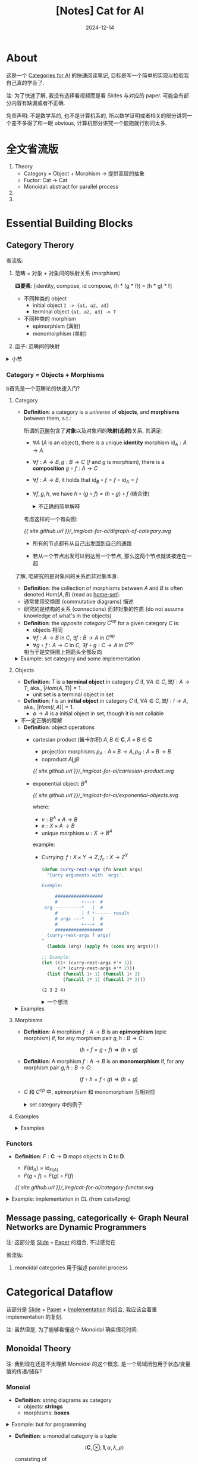 :PROPERTIES:
:header-args:dot: :noweb yes :eval yes
:END:
#+title: [Notes] Cat for AI
#+date: 2024-12-14
#+layout: post
#+math: true
#+options: _:nil ^:nil
#+categories: reading
* About
这是一个 [[https://cats.for.ai/program/][Categories for AI]] 的快速阅读笔记,
目标是写一个简单的实现以检验我自己真的学会了.

注: 为了快速了解, 我没有选择看视频而是看 Slides
与对应的 paper. 可能会有部分内容有缺漏或者不正确.

免责声明: 不是数学系的, 也不是计算机系的,
所以数学证明或者相关的部分讲究一个差不多得了和一眼 obvious,
计算机部分讲究一个能跑就行别问太多.

* 全文省流版
1. Theory
   + Category = Object + Morphism \(\rightarrow\) 提供高层的抽象
   + Fuctor: Cat \(\rightarrow\) Cat
   + Monoidal: abstract for parallel process
2.
3.

* Essential Building Blocks
** Category Therory
省流版:
1. 范畴 = 对象 + 对象间的映射关系 (morphism)

   *四要素*: [identity, compose, id compose, (h * (g * f)) = (h * g) * f]
   + 不同种类的 object
     + initial object =I -> {a1, a2, a3}=
     + terminal object ={a1, a2, a3} -> T=
   + 不同种类的 morphism
     + epimorphism (满射)
     + monomorphism (单射)
2. 函子: 范畴间的映射

#+begin_html
<details><summary>小节</summary>
#+end_html
哦, 对了, 这学期开始的时候貌似还想要​[[{{ site.github.url }}/reading/basic-category-theory/][读点范畴论的数学书]]?
虽然最后鸽了... 不过这就当作我已经差不多读完了范畴论的书了吧.
#+begin_html
</details>
#+end_html

*** Category = Objects + Morphisms
b首先是一个范畴论的快速入门?

**** Category
+ *Definition*: a category is a /universe/ of *objects*, and *morphisms* between them,
  s.t.:

  所谓的​_范畴_​包含了​*对象*​以及对象间的​*映射(态射)*​关系, 其满足:
  + \(\forall A\) (\(A\) is an object),
    there is a unique *identity* morphism \(\mathrm{id}_A : A \rightarrow A\)
  + \(\forall f : A \rightarrow B, g : B \rightarrow C\) (\(f\) and \(g\) is morphism),
    there is a *composition* \(g \circ f : A \rightarrow C\)
  + \(\forall f : A \rightarrow B\),
    it holds that \(\mathrm{id}_B \circ f = f \circ \mathrm{id}_A = f\)
  + \(\forall f, g, h\),
    we have \(h \circ (g \circ f) = (h \circ g) \circ f\) (结合律)

  #+begin_html
  <details><summary>不正确的简单解释</summary>
  #+end_html
  考虑这样的一个有向图:

  #+name: dirgraph-of-category
  #+begin_src dot :exports none :file ../_img/cat-for-ai/digraph-of-category.svg
    digraph {
      <<dot-setup>>
      A -> B [label="f"];
      B -> C [label="g", constraint=false];
      A -> C [label="h = f ○ g"];
      A -> A [label=<id<sub>A</sub>>];
      B -> B [label=<id<sub>B</sub>>];
      C -> C [label=<id<sub>C</sub>>];
    }
  #+end_src

  #+RESULTS: dirgraph-of-category
  [[file:../_img/cat-for-ai/digraph-of-category.svg]]

  [[{{ site.github.url }}/_img/cat-for-ai/digraph-of-category.svg]]

  + 所有的节点都有从自己出发回到自己的通路
  + 若从一个节点出发可以到达另一个节点, 那么这两个节点就该被连在一起
  #+begin_html
  </details>
  #+end_html

了解, 咱研究的是对象间的关系而非对象本身.

+ *Definition*: the collection of morphisms between \(A\) and \(B\)
  is often denoted \(\mathrm{Hom}(A, B)\) (read as _home-set_).
+ 通常使用交换图 (commutative diagrams) 描述
+ 研究的是结构的关系 (connections) 而非对象的性质 (do not assume knowledge
  of what's in the objects)
+ *Definition*: the /opposite category/ \(C^{\mathrm{op}}\) for a given category \(C\) is:
  + objects 相同
  + \(\forall f : A \rightarrow B\) in \(C\), \(\exists f : B \rightarrow A\) in \(C^{\mathrm{op}}\)
  + \(\forall g \circ f : A \rightarrow C\) in \(C\), \(\exists f \circ g : C \rightarrow A\) in \(C^{\mathrm{op}}\)

  相当于是交换图上把箭头全部反向

#+begin_html
<details><summary>Example: set category and some implementation</summary>
#+end_html
+ objects are sets
+ morphisms are functions between them
+ *Definition*: a _unit_ is a set with one element, denoted as \(()\)
  + \(f : A_i \rightarrow ()\)
  + \(g_i : () \rightarrow B\) (使得 \(()\) 的元素映射到 \(B\) 上,
    类似于 \(\{ g_i () \} \simeq B\)).

为什么用 set (集合) 来作为例子? 因为熟, 并且范畴和对象无关,
所以用集合来理解完全没问题.

那么我们可以用程序来进行一个类比:
+ objects are values sets of different types, for example,
  in CL:
  + =(unsigned-byte 32)=
  + =double-float=
  + =integer=
  + =null= (Note: =(class-of nil)= got me =common-lisp:null= in SBCL)
  + ...
+ morphisms are functions on objects, for example:

  #+name: lisp-lambda-function-as-morphisms
  #+begin_src lisp
    (lambda (x) x)                          ; id morphism
  #+end_src
+ morphism composition

  #+name: lisp-composition
  #+begin_src lisp
    (defun compose (f g)                    ; morphism compose
      (lambda (&rest args)
        (funcall f (apply g args))))
  #+end_src
+ example from cats4progs *compose*:

  #+name: lisp-compose-example
  #+begin_src lisp
    (str:words "Lucky Me")                  ; => ("Lucky" "Me")

    (defun concat (strings)
      (str:join "" strings))
    (concat '("Lucky" "Me"))                ; => "LuckyMe"

    (funcall (compose #'concat #'str:words) "Lucky Me") ; "LuckyMe"
    ;; equal to (concat (str:words "Lucky Me"))
  #+end_src

  虽然可能看起来非常的奇怪, 但是在 CLOS 中的 =:after= 方法就类似这样的操作:

  #+name: lisp-clos-after
  #+begin_src lisp :eval no
    (defmethod print-object :after ((hist histogram) stream)
      (format stream "Hello World will be print afer"))
  #+end_src

  或者你也可以用 =:around= 或者 Python 中的 decorator 来模拟类似的操作:

  #+name: python-mimic-compose
  #+begin_src python
    def compose_with(f):
        def compose(g):
            def h(x):
                return f(g(x))
            return h
        return compose

    def one_plus(x):
        return x + 1

    @compose_with(one_plus)
    def two_times(x):
        return x * 2

    two_times(2)                    # => 5
  #+end_src
#+begin_html
</details>
#+end_html

**** Objects
+ *Definition*: \(T\) is a *terminal object* in category \(C\) if,
  \(\forall A \in C, \exists! f : A \rightarrow T\), aka., \(|Hom(A, T)| = 1\).
  + unit set is a terminal object in set
+ *Definition*: \(I\) is an *initial object* in category \(C\) if,
  \(\forall A \in C, \exists! f : I \rightarrow A\), aka., \(|Hom(I, A)| = 1\).
  + \(\emptyset \rightarrow A\) is a initial object in set, though it is not callable

#+begin_html
<details><summary>不一定正确的理解</summary>
#+end_html
从图上看, 大概所有点都汇聚 (指向) \(T\), 从 \(I\) 指向所有点, 但是只有一条.

#+name: digraph-terminal-initial
#+begin_src dot :exports none :file ../_img/cat-for-ai/digraph-terminal-initial.svg
  digraph {
    <<dot-setup>>

    subgraph cluster_terminal {
      label="terminal object";
      { A1, A2, A3 } -> T;
      T  -> T;
      A1 -> A1;
      A2 -> A2;
      A3 -> A3;
      A1 [label=<A<sub>1</sub>>];
      A2 [label=<A<sub>2</sub>>];
      A3 [label=<A<sub>3</sub>>];
    }

    subgraph cluster_initial {
      label="initial object";
      I -> { B1, B2, B3 };
      I  -> I;
      B1 -> B1;
      B2 -> B2;
      B3 -> B3;
      B1 [label=<B<sub>1</sub>>];
      B2 [label=<B<sub>2</sub>>];
      B3 [label=<B<sub>3</sub>>];
    }

    B2 -> A2 [style=invis];
  }
#+end_src

#+RESULTS: digraph-terminal-initial
[[file:../_img/cat-for-ai/digraph-terminal-initial.svg]]

[[{{ site.github.url }}/_img/cat-for-ai/digraph-terminal-initial.svg]]

#+begin_html
</details>
#+end_html

+ *Definition*: object operations
  + cartesian product (笛卡尔积) \(A, B \in \boldsymbol{C}, A \times B \in \boldsymbol{C}\)
    + projection morphisms \(p_A : A \times B \rightarrow A, p_B : A \times B \rightarrow B\)
    + coproduct \(A \coprod B\)

    #+name: cartesian-product
    #+begin_src dot :exports none :file ../_img/cat-for-ai/cartesian-product.svg
      digraph {
        <<dot-setup>>
        node [shape="plain"];
        rankdir=TB;
        subgraph cluster_projection {
          label="projection";
          pX -> pA [label=<f<sub>A</sub>>];
          pX -> pB [label=<f<sub>B</sub>>];
          pX -> pAxB [label="f", style="dashed"];
          pAxB -> pA [label=<p<sub>A</sub>>];
          pAxB -> pB [label=<p<sub>B</sub>>];
          pAxB [label="A × B"];
          pX [label="X"];
          pA [label="A"];
          pB [label="B"];
        }

        subgraph cluster_coproduct {
          label="coproduct";
          edge[dir="back"];
          cX -> cA [label=<f<sub>A</sub>>];
          cX -> cB [label=<f<sub>B</sub>>];
          cX -> cAxB [label="f", style="dashed"];
          cAxB -> cA [label=<p<sub>A</sub>>];
          cAxB -> cB [label=<p<sub>B</sub>>];
          cAxB [label="A ⨿ B"];
          cX [label="X"];
          cA [label="A"];
          cB [label="B"];
        }
      }
    #+end_src

    #+RESULTS: cartesian-product
    [[file:../_img/cat-for-ai/cartesian-product.svg]]

    [[{{ site.github.url }}/_img/cat-for-ai/cartesian-product.svg]]
  + exponential object: \(B^A\)

    #+name: exponential-objects
    #+begin_src dot :exports none :file ../_img/cat-for-ai/exponential-objects.svg
      digraph {
        <<dot-setup>>
        node [shape="plain"];

        subgraph cluster_complex {
          label="compact morphism";
          XxA -> X [label=<p<sub>X</sub>>];
          XxA -> B [label="e"];
          XxA -> A [label=<p<sub>A</sub>>];

          X -> BA [label="u", style=dashed];
          B -> BAxA [label="v", dir="back"];
          A -> BAxA [label=<p<sub>A</sub>>, dir="back"];
          BA -> BAxA [label=<p<sub>Bᴬ</sub>>, dir="back"];

          BAxA [label=<B<sup>A</sup> × A>];
          BA [label=<B<sup>A</sup>>];
          XxA [label="X × A"];
        }

        subgraph cluster_simplified {
          label="simplified"
          sXxA  -> sBAxA [label=<u × id<sub>A</sub>>];
          sBAxA -> sB    [label="v"];
          sXxA  -> sB    [label="e", constraint=false];

          sXxA  [label="X × A"];
          sBAxA [label=<B<sup>A</sup> × A>];
          sB    [label="B"];
        }

        BAxA -> sXxA [style="invis"];
      }
    #+end_src

    #+RESULTS: exponential-objects
    [[file:../_img/cat-for-ai/exponential-objects.svg]]

    [[{{ site.github.url }}/_img/cat-for-ai/exponential-objects.svg]]

    where:
    + \(v : B^A \times A \rightarrow B\)
    + \(e : X \times A \rightarrow B\)
    + unique morphism \(u : X \rightarrow B^A\)

    example:
    + Currying: \(f : X \times Y \rightarrow Z, f_c : X \rightarrow Z^Y\)

      #+name: lisp-currying
      #+begin_src lisp :exports both :results verbatim
        (defun curry-rest-args (fn &rest args)
          "Curry arguments with `args'.

        Example:

             ##################
             #         +---+  #
         arg ----------*   |  #
             #         | f *------ result
             # args ---*   |  #
             #         +---+  #
             ##################
          (curry-rest-args f args)
        "
          (lambda (arg) (apply fn (cons arg args))))

        ;; Example:
        (let ((1+ (curry-rest-args #'+ 1))
              (2* (curry-rest-args #'* 2)))
          (list (funcall 1+ 1) (funcall 1+ 2)
                (funcall 2* 1) (funcall 2* 2)))
      #+end_src

      #+RESULTS: lisp-currying
      : (2 3 2 4)

      #+begin_html
      <details><summary>一个想法</summary>
      #+end_html
      所以应该是学会了数学再去学应用, 还是学会了应用再去学数学呢?
      虽然我现在总有一种: 感觉不如先学点理论对应的实物再去接触理论.
      比如在看了 SDF ([[https://mitpress.mit.edu/9780262045490/software-design-for-flexibility/][Software Designed for Flexibility]]) 的第一章后,
      感觉对这个 curry 完全可以理解, 反而是直接看理论的说明看不懂...

      可是难道不看这个理论, 我会想到有这种联系?
      #+begin_html
      </details>
      #+end_html

#+begin_html
<details><summary>Examples</summary>
#+end_html
object (type) 的运算 (example from cats4progs):

+ tuple types

  能让我想到的大概就两个:
  + list of values
  + multiple-values
+ sum types

  能让我想到的:
  + class and superclasses

    #+name: lisp-classes
    #+begin_src lisp :eval no
      (defclass b (a1 a2 a3) ())
    #+end_src
  + type declaration

    #+name: lisp-declare
    #+begin_src lisp :eval no
      (lambda (x)
        (declare ((or symbol list) x))
        ;; ...
        x)
    #+end_src

    当然也可以用:

    #+name: lisp-deftype
    #+begin_src lisp :eval no
      (deftype basic-component ()
        '(or symbol list))
    #+end_src

不过虽然在 [[http://brendanfong.com/programmingcats_files/cats4progs-DRAFT.pdf][Programming with Categories]] 这本书里面用的是 Haskell,
并且感觉里面注重的内容是强调 Haskell 的 type 是 object.
实际上范畴的概念应该可以用到各种地方吧.

+ exponential objects
  + 如上, 是 =carray=
  + 同理, 有 =uncarray=

    #+name: lisp-uncarray
    #+begin_src lisp
      (defun uncarray (fn)
        "uncarray : (x -> (y -> z)) -> ((x, y) -> z)"
        (lambda (a b)
          (funcall (funcall fn a) b)))
    #+end_src

#+begin_html
</details>
#+end_html

**** Morphisms
+ *Definition*: A morphism \(f : A \rightarrow B\) is an *epimorphism* (epic morphism) if,
  for any morphism pair \(g, h : B \rightarrow C\):

  \[(h \circ f = g \circ f) \Rightarrow (h = g) \]
+ *Definition*: A morphism \(f : A \rightarrow B\) is an *monomorphism* if,
  for any morphism pair \(g, h : B \rightarrow C\):

  \[(f \circ h = f \circ g) \Rightarrow (h = g)\]
+ \(C\) 和 \(C^{op}\) 中, epimorphism 和 monomorphism 互相对应

  #+begin_html
  <details><summary>set category 中的例子</summary>
  #+end_html
  + epimorphism 就是满射 (surjections)
  + monomorphism 就是单射 (injections)

  #+name: set-surjections-and-injections
  #+begin_src dot :exports none :file ../_img/cat-for-ai/set-surjections-and-injections.svg
    digraph {
      <<dot-setup>>

      subgraph cluster_surjections {
        label="surjections\n(epic morphism)";
        subgraph cluster_SX1 {
          label="X"; style="rounded";
          node [shape="plain"];
          X1 [label="1"];
          X2 [label="2"];
          X3 [label="3"];
        }

        subgraph cluster_SY1 {
          label="Y"; style="rounded";
          node [shape="plain"];
          Y1 [label="1"];
          Y2 [label="2"];
        }

        X1 -> Y1;
        X2 -> Y1;
        X3 -> Y2;
      }

      subgraph cluster_injections {
        label="injections\n(monomorphism)";
        subgraph cluster_SX2 {
          label="X"; style="rounded";
          node [shape="plain"];
          Z1 [label="1"];
          Z2 [label="2"];
        }

        subgraph cluster_SY2 {
          label="Y"; style="rounded";
          node [shape="plain"];
          T1 [label="1"];
          T2 [label="2"];
          T3 [label="3"];
        }

        Z1 -> T1;
        Z2 -> T3;
      }

      Y1 -> Z1 [style="invis"];
    }
  #+end_src

  #+RESULTS: set-surjections-and-injections
  [[file:../_img/cat-for-ai/set-surjections-and-injections.svg]]

  [[{{ site.github.url }}/_img/cat-for-ai/set-surjections-and-injections.svg]]

  所以这里的操作就相当于是在用范畴论的方式把集合范畴中的满射和单射一般化.
  但是需要注意的是, 因为范畴, 或者关系图中的箭头是单方向有向的,
  所以并不显然存在 "反" 向的箭头, 即不存在显然的 "一一映射" (isomorphism)
  #+begin_html
  </details>
  #+end_html

**** Examples
#+begin_html
<details><summary>Examples</summary>
#+end_html
+ *Definition*: category *Rel*
  + objects \(\leftarrow\) *sets*
  + morphisms \(\leftarrow\) *relations* between sets
  + \(\Rightarrow\) initial and terminal objects is \(\emptyset\)
+ *Definition*: category *Groups*
+ *Definition*: category *Vect*
  + objects are sets \(V\) (*linear space*) of vectors \(\boldsymbol{v}\)
  + morphisms are *linear transformations* between these spaces
#+begin_html
</details>
#+end_html

*** Functors
+ *Definition*: \(F : \boldsymbol{C} \rightarrow \boldsymbol{D}\) maps objects in \(\boldsymbol{C}\) to \(\boldsymbol{D}\).
  + \(F(\mathrm{id}_A) = \mathrm{id}_{F(A)}\)
  + \(F(g \circ f) = F(g) \circ F(f)\)

  #+name: category-functor
  #+begin_src dot :exports none :file ../_img/cat-for-ai/category-functor.svg
    digraph {
      <<dot-setup>>
      subgraph cluster_C {
        style="dashed";
        bgcolor="#A6D0DDCC";
        edge [constraint=false];
        A -> C [label="g ○ f", constraint=true];
        A -> B [label="f"];
        C -> B [label="g", dir=back, constraint=true];
        A -> A [label=<id<sub>A</sub>>];
        B -> B [label=<id<sub>B</sub>>];
        C -> C [label=<id<sub>C</sub>>];
      }

      subgraph cluster_D {
        style="dashed";
        bgcolor="#FF6969CC";
        edge [constraint=false];
        FA [label="F(A)"];
        FB [label="F(B)"];
        FC [label="F(C)"];
        FA -> FC [label="F(g) ○ F(f) = F(f ○ g)", constraint=true];
        FA -> FB [label="F(f)"];
        FC -> FB [label="F(g)", dir=back, constraint=true];
        FA -> FA [label=<id<sub>F(A)</sub> = F(id<sub>A</sub>)>];
        FB -> FB [label=<id<sub>F(B)</sub> = F(id<sub>B</sub>)>];
        FC -> FC [label=<id<sub>F(C)</sub> = F(id<sub>C</sub>)>];
      }

      edge[style=dashed, minlen=2,constraint=false];
      A -> FA [label="F"];
      B -> FB [label="F"];
      C -> FC [label="F"];
    }
  #+end_src

  #+RESULTS: category-functor
  [[file:../_img/cat-for-ai/category-functor.svg]]

  [[{{ site.github.url }}/_img/cat-for-ai/category-functor.svg]]

#+begin_html
<details><summary>Example: implementation in CL (from cats4prog)</summary>
#+end_html
+ a functor maps types to types, and functions to functions

  #+name: lisp-functor-example
  #+begin_src lisp :eval no
    ;; F: f -> F(f)
    (defmethod F ((f function)) ...)

    ;; F: integer -> F(integer)
    (defmethod F ((x integer)) ...)

    ;; which is equal to
    (defun functor (x)
      (typecase x
        (function  ...)
        (integer   ...)
        ;; else
        (otherwise ...)))
  #+end_src
  + *Definition*: bifunctor \(\mathcal{C} \times \mathcal{C} \rightarrow \mathcal{C}\) (假设对于 \(\mathcal{C}\) 中所有的对象都存在 product)

    #+name: lisp-bifunctor
    #+begin_src lisp
      (defun bifunctor (product f g)
        "Bifunctor:

          ###########
       a --- f -+   #
          #     |   #
          # product --->
          #     |   #
       b --- g -+   #
          ###########
      "
        (lambda (a b)
          (funcall product (funcall f a) (funcall g b))))

      ;; equal to (+ (1+ 2) (2* 3))
      (funcall (bifunctor #'+ #'1+ #'2*) 2 3) ; => 9
    #+end_src

    一个简单的例子:

    #+name: bifunctor-example
    #+begin_src dot :exports none :file  ../_img/cat-for-ai/bifunctor-example.svg
      digraph {
        <<dot-setup>>
        rankdir=TB;

        subgraph cluster_A {
          label="(bifunctor #'cons #'f #'g)";
          axb [label="a × b\n(cons a b)"];
          AxB [label="a' × b'\n(cons a' b')"];
          a   [label="a"];
          b   [label="b"];
          A   [label="a'"];
          B   [label="b'"];
          axb -> a [label="car"];
          axb -> b [label="cdr"];
          axb -> AxB [label="(bifunctor #'cons #'f #'g)", style=dashed];
          a -> A [label="f"];
          b -> B [label="g"];
          AxB -> A [label="car"];
          AxB -> B [label="cdr"];
        }

        subgraph cluster_Symmetry {
          label="Symmetry";
          cxd [label="a × b"];
          dxc [label="b × a"];
          c   [label="a"];
          d   [label="b"];
          cxd -> dxc [label="γ", style=dashed];
          cxd -> c   [label=<π<sub>1</sub>>];
          cxd -> d   [label=<π<sub>2</sub>>];
          dxc -> c   [label=<π<sub>1</sub>>];
          dxc -> d   [label=<π<sub>2</sub>>];
        }

        subgraph cluster_associativity {
          label="Associativity";
          Jxkxl [label="a × (b × c)"];
          jxkxL [label="(a × b) × c"];
          JxK   [label="a × b"];
          KxL   [label="b × c"];
          L     [label="c"];

          Jxkxl -> jxkxL [label="α", style=dashed];
          Jxkxl -> KxL   [label=<π<sub>2</sub>>];
          Jxkxl -> JxK   [label=<id<sub>a</sub> × π<sub>1</sub>>];
          jxkxL -> JxK   [label=<π<sub>1</sub>>];
          jxkxL -> L     [label=<π<sub>2</sub>>];
          KxL   -> L     [label=<π<sub>2</sub>>];
        }

        subgraph cluster_unit1 {
          label="unit isomorphisms";
          x  [label="a"];
          xx [label="a"];
          u  [label="1"];
          ux [label="1 × a"];
          x  -> ux [label=<λ<sup>-1</sup>>, style=dashed];
          ux -> u  [label=<π<sub>1</sub>>];
          ux -> xx [label=<π<sub>2</sub>>];
          x  -> xx [label=<id<sub>a</sub>>];
          x  -> u  [label="!"];
        }

        subgraph cluster_unit2 {
          label="unit isomorphisms";
          X  [label="a"];
          XX [label="a"];
          U  [label="1"];
          UX [label="a × 1"];
          X  -> UX [label=<ρ<sup>-1</sup>>, style=dashed];
          UX -> U  [label=<π<sub>2</sub>>];
          UX -> XX [label=<π<sub>1</sub>>];
          X  -> XX [label=<id<sub>a</sub>>];
          X  -> U  [label="!"];
        }
      }
    #+end_src

    #+RESULTS: bifunctor-example
    [[file:../_img/cat-for-ai/bifunctor-example.svg]]

    [[{{ site.github.url }}/_img/cat-for-ai/bifunctor-example.svg]]
  + *Definition*: profunctors
#+begin_html
</details>
#+end_html

** Message passing, categorically \(\leftarrow\) Graph Neural Networks are Dynamic Programmers
注: 这部分是 [[https://docs.google.com/presentation/d/1z8QmCWsImykggqrHt6pGoQ2pW1_qfHwdX1BnqqpnCdM/][Slide]] + [[https://arxiv.org/abs/2203.15544][Paper]] 的组合, 不过感觉在

省流版:
1. monoidal categories 用于描述 parallel process

* Categorical Dataflow
该部分是 [[https://cats.for.ai/assets/slides/MonoidalCatsLensesOptics.pdf][Slide]] + [[https://arxiv.org/abs/2103.01931][Paper]] + [[https://github.com/statusfailed/numeric-optics-python/][Implementation]] 的组合,
我应该会着重 implementation 的复刻.

注: 虽然但是, 为了能够看懂这个 Monoidal 确实很花时间.

** Monoidal Theory
注: 我到现在还是不太理解 Monoidal 的这个概念.
是一个局域闭包用于状态/变量值的传递/储存?

*** Monoial
+ *Definition*: string diagrams as category
  + objects: *strings*
  + morphisms: *boxes*

#+begin_html
<details><summary>Example: but for programming</summary>
#+end_html

+ 将 *string* 视为输入的参数
+ 将 *boxes* 视为对参数进行运算的函数
+ 哦, 你说多返回值? =(values v1 v2 v3)=

其他的一些 string 的类型:
+ string 不会缠绕 (就算缠在一起也视为直接连接两点)
+ split strings

  #+name: lisp-split-string
  #+begin_src lisp :eval no
    (defun split-call (f g)
      "Split string.

         ########
         #      #
         # +- f --- out
     in ---+    #
         # +- g --- out
         ########
    "
      (lambda (in)
        (values (funcall f in) (funcall g in))))

    (funcall (split-call #'1+ #'2*) 2)      ; => 3, 4
  #+end_src
+ end strings

  #+name: lisp-end-string
  #+begin_src lisp :eval no
    (defun string-terminate (input)
      "End string.

      input ----[*]"
      (declare (ignore input)))
  #+end_src
+ start strings

  #+begin_example
    in 1 ------+
               +----- out
    in 2 ------+
  #+end_example

#+begin_html
</details>
#+end_html

+ *Definition*: a monodial category is a tuple

  \[(\boldsymbol{C}, \otimes, \boldsymbol{1}, \alpha, \lambda, \rho)\]

  consisting of
  + category \(\boldsymbol{C}\)
  + functor \(\otimes\)
  + object \(\boldsymbol{1} \in \boldsymbol{C}\) called /monoidal unit/
  + *associativity isomorphism* \(\alpha\) :

    \[(X \otimes Y) \otimes Z \xrightarrow[\simeq]{\alpha_{X,Y,Z}} X \otimes (Y \otimes Z)\]
  + *left/right unit isomorphism* \(\lambda_X, \rho_X\)

    \[\boldsymbol{1} \otimes X \xrightarrow[\simeq]{\lambda_x} X \ \mathrm{and} \ X \otimes \boldsymbol{1} \xrightarrow[\simeq]{\rho_X} X\]

  s.t.:
  + *Unity Axioms*:

    #+name: monadial-unity-diagram
    #+begin_src dot :exports none :file ../_img/cat-for-ai/unity-aximons.svg
      digraph {
        <<dot-setup>>
        node [shape=plain];

        Xx1xy [label="(X ⊗ 1) ⊗ Y"]
        xx1xY [label="X ⊗ (1 ⊗ Y)"];
        XxY1  [label="X ⊗ Y"];
        XxY2  [label="X ⊗ Y"];

        XxY1  -> XxY2  [dir=none,<<dot-double-arrow>>];
        Xx1xy -> xx1xY [label=<α<sub>X, 1, Y</sub>>];

        edge [constraint=false];
        Xx1xy -> XxY1 [label=<ρ<sub>X</sub> ⊗ Y>];
        xx1xY -> XxY2 [label=<X ⊗ λ<sub>X</sub>>];
      }
    #+end_src

    #+RESULTS: monadial-unity-diagram
    [[file:../_img/cat-for-ai/unity-aximons.svg]]

    [[{{ site.github.url }}/_img/cat-for-ai/unity-aximons.svg]]

    Note that \(\lambda_{\boldsymbol{1}} = \rho_{\boldsymbol{1}} : \boldsymbol{1} \otimes \boldsymbol{1} \xrightarrow{\simeq} \boldsymbol{1}\).

    #+begin_html
    <details><summary>Examples</summary>
    #+end_html

    一些图示:
    + \((X \otimes Y) \otimes W \xrightarrow{f \otimes \boldsymbol{1}_W} Z \otimes W \xrightarrow{g} M\)

      #+name: moncat-example
      #+begin_src dot :exports none :file ../_img/cat-for-ai/moncat-example.svg
        digraph {
          <<dot-setup>>
          node [shape=point];
          in_x, in_y, in_w, out;

          node [shape=rect];
          f [label="f"];
          g [label="g"];
          in_x -> f [label="x"];
          in_y -> f [label="y"];
          f    -> g [label="Z"];
          in_w -> g [label="W"];
          g    -> out [label="M"];

          edge [constraint=false, style=invis];
          in_x -> in_y;
          in_y -> in_w;
        }
      #+end_src

      #+RESULTS: moncat-example
      [[file:../_img/cat-for-ai/moncat-example.svg]]

      [[{{ site.github.url }}/_img/cat-for-ai/moncat-example.svg]]
    + \((f \circ g) \otimes (h \circ i) = (f \otimes h) \circ (g \otimes i)\)

      #+name: moncat-is-functor
      #+begin_src dot :exports none :file ../_img/cat-for-ai/moncat-is-functor.svg
        digraph {
          <<dot-setup>>
          in1, in2, out1, out2 [shape=point];
          node [shape=rect];
          in2 -> h  [label="D"];
          h -> i    [label="E"];
          i -> out2 [label="F"];
          in1 -> f  [label="A"];
          f -> g    [label="B"];
          g -> out1 [label="C"];
        }
      #+end_src

      #+RESULTS: moncat-is-functor
      [[file:../_img/cat-for-ai/moncat-is-functor.svg]]

      [[{{ site.github.url }}/_img/cat-for-ai/moncat-is-functor.svg]]

    #+begin_html
    </details>
    #+end_html
  + *Pentagon Axiom*:

    #+name: pentagon-diagram
    #+begin_src dot :exports none :file ../_img/cat-for-ai/pentagon-digram.svg
      digraph {
        <<dot-setup>>
        rankdir=TB;
        nodesep=1.5;

        node [shape=plain];
        n1  [label="(W ⊗ X) ⊗ (Y ⊗ Z)"];
        n21 [label="((W ⊗ X) ⊗ Y) ⊗ Z"];
        n22 [label="W ⊗ (X ⊗ (Y ⊗ Z))"];
        n31 [label="(W ⊗ (X ⊗ Y)) ⊗ Z"];
        n32 [label="W ⊗ ((X ⊗ Y) ⊗ Z)"];

        n1  -> n21 [dir=back, label=<α<sub>W ⊗ X, Y, Z</sub>>];
        n1  -> n22 [label=<α<sub>W, X, Y ⊗ Z</sub>>];
        n21 -> n31 [label=<α<sub>W, X, Y</sub> ⊗ Z>];
        n22 -> n32 [dir=back, label=<W ⊗ α<sub>X, Y, Z</sub>>];
        n31 -> n32 [constraint=false, label=<α<sub>W, X ⊗ Y, Z</sub>>];
      }
    #+end_src

    #+RESULTS: pentagon-diagram
    [[file:../_img/cat-for-ai/pentagon-digram.svg]]

    [[{{ site.github.url }}/_img/cat-for-ai/pentagon-digram.svg]]
+ *Definition*: comonoid

#+begin_html
<details><summary>注 & Examples Graphs</summary>
#+end_html

这部分我感觉比 cat4prog 写得要好. 感觉学习 Haskell 的同学真难啊,
既要学一门新语言的语法, 还要学范畴论, 真是不容易啊 (笑).

Examples:
+ *List*
  + \(\otimes : \mathrm{list} \times \mathrm{list} \rightarrow \mathrm{list}\) =append=
  + \(\boldsymbol{1} : \mathrm{list}\) =()=
+ \((\mathbb{R}, +, 0)\) and \((\mathbb{R}, \times, 1)\) (实数域上的加法和乘法)
+ \((\mathbb{B}, \wedge, \mathrm{TRUE})\) (布尔代数)
+ \((\mathrm{Euc}, \times, \boldsymbol{1})\) (Euclid 空间) \(\mathbb{R}^N \times \mathbb{R}^K \xrightarrow{f \times g} \mathbb{R}^M \times \mathbb{R}^L\)
+ 范畴 FinStoch
  + objects: finite sets
  + morphisms: Markov kernels
  + \((\mathrm{FinStoch}, \otimes, \boldsymbol{1})\)

#+begin_html
</details>
#+end_html

*** Lens Category
+ *Definition*: the category \(\mathrm{Len}(\mathcal{C})\)

  #+name: lens-graph
  #+begin_src dot :exports none :file ../_img/cat-for-ai/lens-graph.svg
    digraph {
      <<dot-setup>>
      "A", "B", "A'", "B'" [shape=plain];
      subgraph cluster_join {
        join [shape=point];
        get  [shape=rect];
        join -> get;
      }
      "A" -> join;
      get -> "B";
      put [shape=rect];
      join -> put [constraint=false];
      edge [dir=back];
      "A'" -> put -> "B'";
    }
  #+end_src

  #+RESULTS: lens-graph
  [[file:../_img/cat-for-ai/lens-graph.svg]]

  [[{{ site.github.url }}/_img/cat-for-ai/lens-graph.svg]]

  + *objects*: pairs \(\left( \begin{matrix}A \\ A'\end{matrix} \right)\) of objects in \(\mathcal{C}\)
  + *morphism*: \(\left( \begin{matrix}A \\ A'\end{matrix} \right) \rightarrow \left( \begin{matrix}B \\ B'\end{matrix} \right)\) is a pair \(\left( \mathrm{view}, \mathrm{upd} \right)\) where:
    \(\begin{matrix} \mathrm{view} : A \rightarrow B \\ \mathrm{and} \\ \mathrm{upd} : A \times B' \rightarrow A' \end{matrix}\) are morphisms in \(\mathcal{C}\).

  将其记为 \(\left( \begin{matrix}A \\ A'\end{matrix} \right) \xrightarrow{\mathrm{view}, \mathrm{upd}} \left( \begin{matrix}B \\ B'\end{matrix} \right)\).

  + *compositiion*: \(\left( \left( \begin{matrix}A \\ A'\end{matrix} \right) \xrightarrow{(v_1, u_1)} \left( \begin{matrix}B \\ B'\end{matrix} \right) \right) \circ \left( \left( \begin{matrix}B \\ B'\end{matrix} \right) \xrightarrow{(v_2, u_2)} \left( \begin{matrix}C \\ C'\end{matrix} \right) \right) = \left( \begin{matrix}A \\ A'\end{matrix} \right) \xrightarrow{(v, u)} \left( \begin{matrix}C \\ C'\end{matrix} \right)\)
    + \(v = v_2 \circ v_1\)
    + \(u(a, c) = u_1(a, u_2(v_1(a), c))\)
+ Lens category is a category where morphisms have a forward
  and a backward component

  差不多的感觉就是 Lens 包含前向和反向.

好了, 理论到此为止, 来点实际应用的:

X as Lens
+ *Derivatives* as Lens: \(\left( \begin{matrix} \mathbb{R}^2 \\ \mathbb{R}^2 \end{matrix} \right) \xrightarrow{(f, \nabla f)} \left( \begin{matrix} \mathbb{R} \\ \mathbb{R} \end{matrix} \right)\)
  + *Chain Rule* as Lens composition
  + *Backprop*: functor \(\mathrm{Euc} \rightarrow \mathrm{Lens}(\mathrm{Euc})\)
+ *Optimisers* as Lens: \(\left( \begin{matrix}\mathbb{R}^p \times \mathbb{R}^p \\ \mathbb{R}^p \times \mathbb{R}^p\end{matrix} \right) \xrightarrow{(v, u)} \left( \begin{matrix}\mathbb{R}^p \\ \mathbb{R}^p\end{matrix} \right)\)
  + Gradient Descent
    + \(v(w) = w\)
    + \(u(w, \Delta w) = w - \alpha \Delta w\)
  + Momentum
    + \(\mathrm{view}(v_{t-1}, w_t) = w_t - \gamma v_{t - 1}\)
    + \(\mathrm{upd}(v_{t-1}, w_t, \Delta w_t) = (v_t, w_{t+1})\)
    + \(v_t = \gamma v_{t-1} + d \Delta w_t\)
    + \(w_{t+1} = w_t - v_t\)

#+begin_html
<details><summary>If you want to implement Lens</summary>
#+end_html

感觉实现 Lens 并不是一个非常困难的事情, 虽然理论听起来很复杂,
但是实现起来竟然异常的简单:

#+begin_src lisp
  (defclass lens ()
    ((view :initarg :view
           :initform (error "Missing :view")
           :documentation "view : A → B")
     (upd  :initarg :upd
           :initform (error "Missing `:upd'")
           :documentation "upd : A × B' → A'"))
    (:documentation
     "Monomorphic lenses, stored as a pair of maps. "))

  (defun lens (view upd)
    "Make a `lens' object. "
    (declare (function view upd))
    (make-instance 'lens :view view :upd upd))

  (defmacro let-lens (bindings &body body)
    "Bindings like (view upd lens). "
    `(let ,(loop for (v u lens) in bindings
                 collect `(,v (slot-value ,lens 'view))
                 collect `(,u (slot-value ,lens 'upd)))
       ,@body))

  ;; f ○ g = f(g(x))
  (defmethod compose ((f function) (g function))
    (lambda (x) (funcall f (funcall g x))))

  ;; Lens1 ○ Lens2 : v = v2 ○ v1; u(a, c') = u1(a, u2(v1(a), c))
  (defmethod compose ((lens1 lens) (lens2 lens))
    (let-lens ((v1 u1 lens1) (v2 u2 lens2))
      (lens (compose v2 v1)
            (lambda (x y) (funcall u1 x (funcall u2 (funcall v1 x) y))))))

  (defmethod call ((lens lens) pair)
    (let-lens ((v u lens))
      (let ((a (car pair))
            (b (cdr pair)))
        (cons (funcall v a)
              (funcall u a b)))))
#+end_src

+ Derivatives as lens

  #+name: derivatives-as-lens
  #+begin_src lisp
    (flet ((f (vec)
             (apply (lambda (x1 x2) (+ (* 3 (* x1 x1)) (* 7 x2))) vec))
           (df (vec dy)
             (apply (lambda (x1 x2) (declare (ignore x2))
                      (list (* 6 x1 dy) (* 7 dy)))
                    vec)))
      (call (lens #'f #'df) (cons (list 1 2) 0.1))) ; (17 . (0.7 0.1))
  #+end_src
+ Chain rule as lens composition

  #+name: chain-rule-lens-composition
  #+begin_src lisp
    (flet ((f (vec)
             (apply (lambda (x1 x2) (+ (* 3 (* x1 x1)) (* 7 x2))) vec))
           (df (vec dy)
             (apply (lambda (x1 x2) (declare (ignore x2))
                      (list (* 6 x1 dy) (* 7 dy)))
                    vec))
           (dcos (x dy)
             (* (sin x) dy)))
      (call (compose (lens #'f   #'df)
                     (lens #'cos #'dcos))
            (cons (list 1 2) 0.1))) ; (-0.27516335 . (-0.5768385 -0.6729783))
  #+end_src
+ 即想要构造一个 backprop, 只需要构造:

  #+name: backprop-and-lens
  #+begin_src dot :exports none :file ../_img/cat-for-ai/backprop-and-lens.svg
    digraph {
      <<dot-setup>>
      node [shape=plain]; nodesep=0.5;

      Euc -> "Lens(Euc)";

      Rn [label=<R<sup>N</sup>>];
      Rm [label=<R<sup>M</sup>>];
      RnRn [label=<(R<sup>N</sup>, R<sup>N</sup>)>];
      RmRm [label=<(R<sup>M</sup>, R<sup>M</sup>)>];

      Rn -> RnRn;
      Rm -> RmRm;

      edge [constraint=false];
      Euc -> Rn [style=invis,minlen=0,len=0.1];
      "Lens(Euc)" -> RnRn [style=invis,minlen=0,len=0.1];
      Rn -> Rm [label="f"];
      RnRn -> RmRm [label="(f, ∇f)"];
    }
  #+end_src

  #+RESULTS: backprop-and-lens
  [[file:../_img/cat-for-ai/backprop-and-lens.svg]]

  [[{{ site.github.url }}/_img/cat-for-ai/backprop-and-lens.svg]]
+ Optimisers as lenses

注: 但是我并不觉得这个的实现做得比较好, 之后还是得想点方法来重新实现一下.
不过这种写法你完全可以直接迁移到其他编程语言, 比如 =C= 语言中去:

#+begin_src c
  typedef struct lens {
    void* (*view) (void *arg);
    void* (*upd)  (void *arg);
  } Lens;
#+end_src

虽然感觉会很麻烦就是了.

注: 这里的实现并不好用, 实际使用的实现见 [[https://github.com/li-yiyang/cat4ai][cat4ai]].

#+begin_html
</details>
#+end_html

*** Optics Category
+ *Definition*: the category \(\mathrm{Optic}(\mathcal{C})\)
  + *objects*: pairs \(\left( \begin{matrix}A \\ A'\end{matrix} \right)\) of objects in \(\mathcal{C}\)
  + *morphism*: \(\left( \begin{matrix}A \\ A'\end{matrix} \right) \xrightarrow{(M, f, l)} \left( \begin{matrix}B \\ B'\end{matrix} \right)\)
    + \(M \in \mathcal{C}\) object of \(\mathcal{C}\)
    + \(f : A \rightarrow M \otimes B\) morphisms
    + \(l : M \otimes B' \rightarrow A'\) morphisms
  + *compose*:
    + \((M_1, f_1, l_1) \circ (M_2, f_2, l_2) \Rightarrow (M_1 \otimes M_2, f_1 \circ (f_2 \otimes M), (M \otimes l_2) \circ l_1)\)
+ *WHY* Optics?
  + probabilitst bidrectional transformations
  + bidirectional transformations with side-effect
  + bidirectional transformations that operate on containers
+ Examples

** Categorical Foundations of Gradient-Based Learning
接下来的具体的代码实现可以参考 [[https://github.com/li-yiyang/cat4ai][cat4ai]] 仓库.

+ *Definition*: *Parametrized Category* =para=

  #+name: para-cat-plot
  #+begin_src dot :exports none :file ../_img/cat-for-ai/para-cat-plot.svg
    digraph {
      <<dot-setup>>
      label="composition of Para(C)"
      f, "f'" [shape=rect];
      node [shape=plain];

      P -> f [constraint=false];
      A -> f;
      f -> "f'" [label="B"];
      "f'" -> C;
      Q -> "f'" [constraint=false];
    }
  #+end_src

  #+RESULTS: para-cat-plot
  [[file:../_img/cat-for-ai/para-cat-plot.svg]]

  [[{{ site.github.url }}/_img/cat-for-ai/para-cat-plot.svg]]
+ *Definition*: *Lenses Category* =lens=


+ *Definition*: *Parametric Lenses Category* =param-lens=

* 其他吐槽
+ 理论理论大好き?

  在导师点评的时候我意识到了这样的一个 "理论之所以学起来痛苦" 原因.
  大家想要知道/学的东西是那种非常具体的东西. 比如说,
  有人说自己搞出了万物理论, 或者做了很牛逼的东西.

  但是在向你介绍的时候, 每快要逼近这个最终的结论的时候, 就要说一句:
  "等等, 先让我介绍一下原理/前提". 哇, 这种也太痛苦了...

  这简直就是拼多多的再砍一刀啊. 这么搞很容易就会让大家失去兴趣了...
  要是有能够将理论和实践结合起来的方法就好了. 比如讲完实例后,
  再说: "欸, 其实我们刚刚做的东西的背后是这个理论. ", 然后再举几个例子,
  最后再一般化...

  但是感觉要求很高... 而且感觉, 尤其是数学方面折腾的例子,
  感觉和 "应用" 和 "事例" 关系并不大. 真是难呢.

* File Configures :noexport:
** Graphviz Configures
#+name: dot-setup
#+begin_src dot
  rankdir=LR;
  bgcolor="transparent";
  fontname="Arial";
  color="#888888";
  node [shape="circle", fontname="Arial", color="#888888"];
  edge [fontname="Arial", color="#888888"];
#+end_src

#+name: dot-double-arrow
#+begin_src dot
  color="#888888:invis:#888888"
#+end_src

感觉自己纯手工敲这些 Graphviz 的绘图代码实在是太蠢了,
不过感觉自己以后应该也用不上画交换图这种技能,
这里暂时就忍了.
